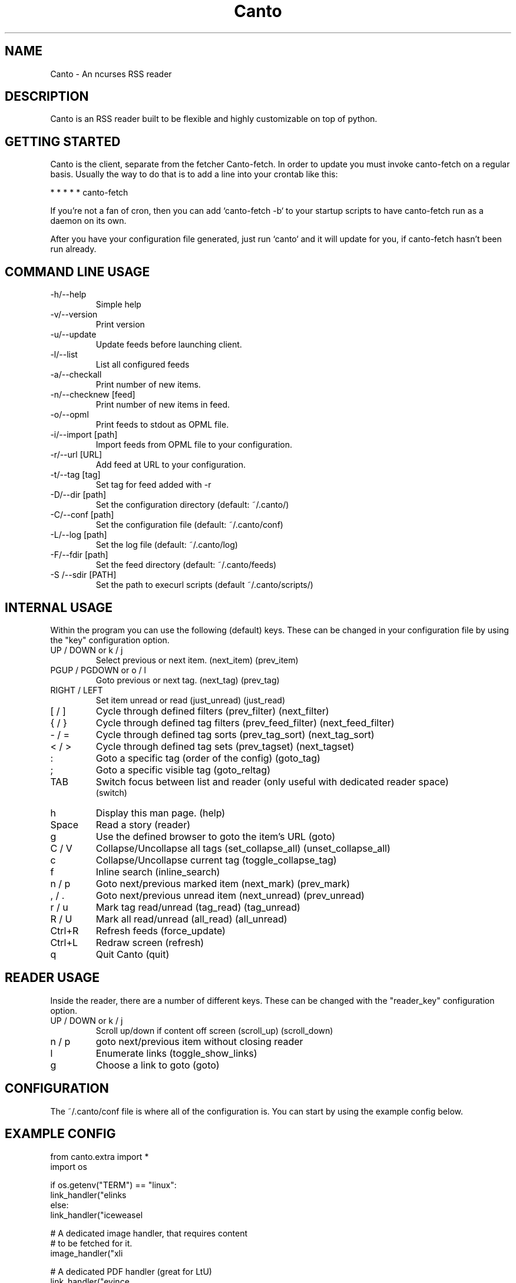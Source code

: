 .TH Canto 1 "MAN_DATE" "Version MAN_VERSION" "Canto"

.SH NAME
Canto \- An ncurses RSS reader
.SH DESCRIPTION
Canto is an RSS reader built to be flexible and highly customizable on top of python.

.SH GETTING STARTED
Canto is the client, separate from the fetcher Canto-fetch. In order to update you must invoke canto-fetch on a regular basis. Usually the way to do that is to add a line into your crontab like this:

* * * * * canto-fetch

If you're not a fan of cron, then you can add `canto-fetch -b` to your startup
scripts to have canto-fetch run as a daemon on its own.

After you have your configuration file generated, just run `canto` and it will update for you, if canto-fetch hasn't been run already.

.SH COMMAND LINE USAGE
.TP
-h/--help
Simple help

.TP
-v/--version
Print version

.TP
-u/--update
Update feeds before launching client.

.TP
-l/--list
List all configured feeds

.TP
-a/--checkall
Print number of new items.

.TP
-n/--checknew [feed]
Print number of new items in feed.

.TP
-o/--opml
Print feeds to stdout as OPML file.

.TP
-i/--import [path]
Import feeds from OPML file to your configuration.

.TP
-r/--url [URL]
Add feed at URL to your configuration.

.TP
-t/--tag [tag]
Set tag for feed added with -r

.TP
-D/--dir [path]
Set the configuration directory (default: ~/.canto/)

.TP
-C/--conf [path]
Set the configuration file (default: ~/.canto/conf)

.TP
-L/--log [path]
Set the log file (default: ~/.canto/log)

.TP
-F/--fdir [path]
Set the feed directory (default: ~/.canto/feeds)

.TP
-S /--sdir [PATH]
Set the path to execurl scripts (default ~/.canto/scripts/)

.SH INTERNAL USAGE
Within the program you can use the following (default) keys.
These can be changed in your configuration file by using the
"key" configuration option.

.TP
UP / DOWN or k / j
Select previous or next item. (next_item) (prev_item)

.TP
PGUP / PGDOWN or o / l
Goto previous or next tag. (next_tag) (prev_tag)

.TP
RIGHT / LEFT
Set item unread or read (just_unread) (just_read)

.TP
[ / ]
Cycle through defined filters (prev_filter) (next_filter)

.TP
{ / }
Cycle through defined tag filters (prev_feed_filter) (next_feed_filter)

.TP
- / =
Cycle through defined tag sorts (prev_tag_sort) (next_tag_sort)

.TP
< / >
Cycle through defined tag sets (prev_tagset) (next_tagset)

.TP
:
Goto a specific tag (order of the config) (goto_tag)

.TP
;
Goto a specific visible tag (goto_reltag)

.TP
TAB
Switch focus between list and reader (only useful with dedicated reader space)
    (switch)

.TP
h
Display this man page. (help)

.TP
Space
Read a story (reader)

.TP
g
Use the defined browser to goto the item's URL (goto)

.TP
C / V
Collapse/Uncollapse all tags (set_collapse_all) (unset_collapse_all)

.TP
c
Collapse/Uncollapse current tag (toggle_collapse_tag)

.TP
f
Inline search (inline_search)

.TP
n / p
Goto next/previous marked item (next_mark) (prev_mark)

.TP
, / .
Goto next/previous unread item (next_unread) (prev_unread)

.TP
r / u
Mark tag read/unread (tag_read) (tag_unread)

.TP
R / U
Mark all read/unread (all_read) (all_unread)

.TP
Ctrl+R
Refresh feeds (force_update)

.TP
Ctrl+L
Redraw screen (refresh)

.TP
q
Quit Canto (quit)

.SH READER USAGE
Inside the reader, there are a number of different keys. These can be changed with the "reader_key" configuration option.

.TP
UP / DOWN or k / j
Scroll up/down if content off screen (scroll_up) (scroll_down)

.TP
n / p
goto next/previous item without closing reader

.TP
l
Enumerate links (toggle_show_links)

.TP
g
Choose a link to goto (goto)

.SH CONFIGURATION
The ~/.canto/conf file is where all of the configuration is. You can start by using the example config below.

.SH EXAMPLE CONFIG
.sp 1
.nf

from canto.extra import *
import os

if os.getenv("TERM") == "linux":
    link_handler("elinks \"%u\"", text=True)
else:
    link_handler("iceweasel \"%u\"")

    # A dedicated image handler, that requires content
    # to be fetched for it.
    image_handler("xli \"%u\"", fetch=True)

    # A dedicated PDF handler (great for LtU)
    link_handler("evince \"%u\"", fetch=True, ext="pdf")

    # If we're in X, update xterm title
    # (Should work with most graphical terms)   
    select_hook = set_xterm_title
    end_hook = clear_xterm_title

def my_resize_hook(cfg):
    cfg.columns = cfg.width / 70

resize_hook = my_resize_hook

# Global filters, switch with '[' and ']'
filters=[None, show_unread]

# You can also setup keybinds to set the global filter
keys['a'] = set_filter(show_unread) 

# Similarly you can set tag filters and keybinds
# switch with '{' and '}'

default_tag_filters([None, show_unread])
keys['b'] = set_tag_filter(show_unread)

# Tag sorts can also be set with a keybind
keys['s'] = set_tag_sort(by_alpha)
keys['d'] = set_tag_sort(reverse_sort(by_len))

# Keys can be single or lists of actions
# These keys kill the current reader, go to the next
# or prev unread item and start another reader

reader_keys["."] = ["destroy","next_unread","reader"]
reader_keys[","] = ["destroy","prev_unread","reader"]

# This sets the current item as read and automatically
# continues to the next item.

keys['x'] = ["just_read","next_item"]

# Searches can be bound to keybinds as well
keys['1'] = search(".*[Ll]inux.*", regex=True)
keys['2'] = search("Obama")

# And, of course keys can be unset.
keys['Q'] = None

# This makes the reader show links by default, rather
# than the default, toggling with 'l'
keys[' '] = ["reader","toggle_show_links"]

# A whole mess of feeds with tags, and without.
# A 'None' tag will be replaced with the feeds title
# The first tag is what is show at the top of each feed by default

add("http://rss.slashdot.org/slashdot/Slashdot", tags=[None, "news"])
add("http://osnews.com/files/recent.xml", tags=[None, "news"])
add("http://www.damninteresting.com/?feed=rss2")
add("http://reddit.com/.rss", tags=["Reddit","news"])
add("http://programming.reddit.com/.rss", tags=["Proggit", "news"])

# Username / Passwords are supported for feeds protected by
# Basic or Digest passwords

add("http://feedparser.org/docs/examples/digest_auth.xml", username="test",
        password="digest")

# Tags can work without configuration, or can be customized.
# This makes the "news" tag default to showing only unread stories
# and sorting by date.

add_tag("news", filters=[show_unread], sorts=[[by_date]])

# Finally, you can set the tags shown with the tags list,
# and rotate with '<' and '>' by default.

tags = [ None, ["news"], ["Reddit", "Proggit"]]

# None will be interpreted as the default set of tags, i.e. one
# per feed.

.SH FILES
.TP
.I ~/.canto/conf
Main configuration file. For advanced usage, see the online configuration documentation: http://codezen.org/canto/config

.TP
.I ~/.canto/log
Everyday log file.

.TP
.I ~/.canto/fetchlog
Canto-fetch log file.

.TP
.I ~/.canto/feeds/
This is the directory where the stories are recorded.

.SH BUGS
None known, but it's not outside of the realm of possibility =P.  

.SH HOMEPAGE
http://codezen.org/canto

.SH AUTHOR
Jack Miller <jack@codezen.org>
